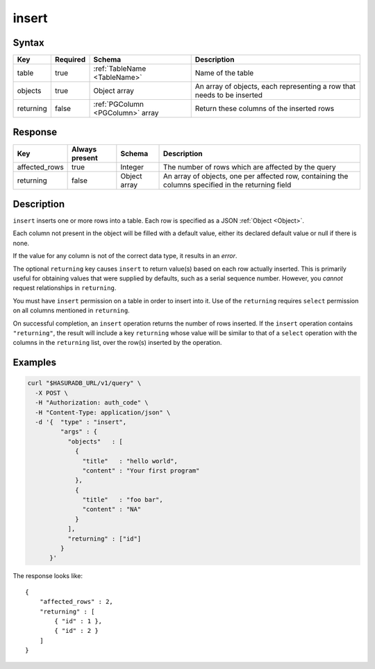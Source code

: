 .. _data_insert:

insert
------

Syntax
^^^^^^

.. list-table::
   :header-rows: 1

   * - Key
     - Required
     - Schema
     - Description
   * - table
     - true
     - :ref:`TableName <TableName>`
     - Name of the table
   * - objects
     - true
     - Object array
     - An array of objects, each representing a row that needs to be inserted
   * - returning
     - false
     - :ref:`PGColumn <PGColumn>` array
     - Return these columns of the inserted rows

Response
^^^^^^^^

.. list-table::
   :header-rows: 1

   * - Key
     - Always present
     - Schema
     - Description
   * - affected_rows
     - true
     - Integer
     - The number of rows which are affected by the query
   * - returning
     - false
     - Object array
     - An array of objects, one per affected row, containing the columns specified in the returning field

Description
^^^^^^^^^^^

``insert`` inserts one or more rows into a table. Each row is specified as a JSON :ref:`Object <Object>`.

Each column not present in the object will be filled with a default value, either its declared default value or null if there is none.

If the value for any column is not of the correct data type, it results in an *error*.

The optional ``returning`` key causes ``insert`` to return value(s) based on each row actually inserted. This is primarily useful for obtaining values that were supplied by defaults, such as a serial sequence number. However, you *cannot* request relationships in ``returning``.

You must have ``insert`` permission on a table in order to insert into it. Use of the ``returning`` requires ``select`` permission on all columns mentioned in ``returning``.

On successful completion, an ``insert`` operation returns the number of rows inserted. If the ``insert`` operation contains ``"returning"``, the result will include a key ``returning`` whose value will be similar to that of a ``select`` operation with the columns in the ``returning`` list, over the row(s) inserted by the operation.

Examples
^^^^^^^^

.. code-block:: bash

   curl "$HASURADB_URL/v1/query" \
     -X POST \
     -H "Authorization: auth_code" \
     -H "Content-Type: application/json" \
     -d '{  "type" : "insert",
            "args" : {
              "objects"   : [
                {
                  "title"   : "hello world",
                  "content" : "Your first program"
                },
                {
                  "title"   : "foo bar",
                  "content" : "NA"
                }
              ],
              "returning" : ["id"]
            }
         }'

The response looks like::

  {
      "affected_rows" : 2,
      "returning" : [
          { "id" : 1 },
          { "id" : 2 }
      ]
  }
